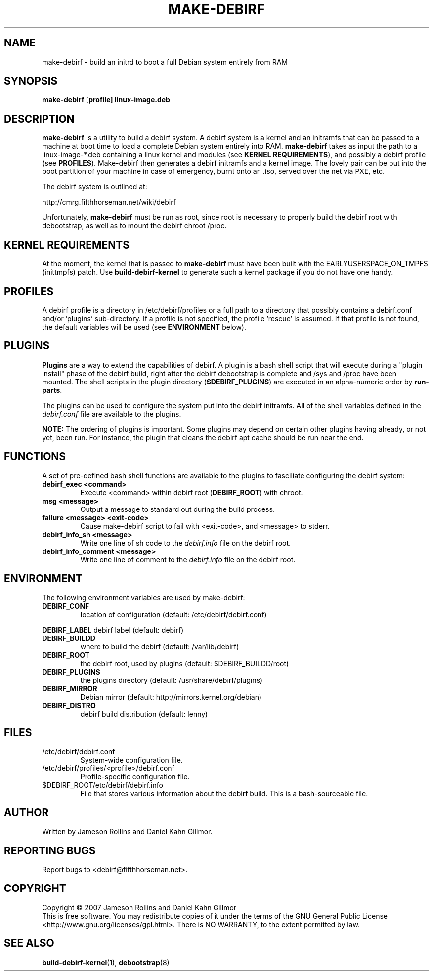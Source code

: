 .TH MAKE-DEBIRF "8" "March 2007" "make-debirf 0.1" "Administration Commands"
.SH NAME
make-debirf \- build an initrd to boot a full Debian system entirely from RAM
.SH SYNOPSIS
.B make-debirf [profile] linux-image.deb
.SH DESCRIPTION
.PP
\fBmake-debirf\fP is a utility to build a debirf system.  A debirf system is a
kernel and an initramfs that can be passed to a machine at boot time to load a
complete Debian system entirely into RAM.  \fBmake-debirf\fP takes as input the
path to a linux-image-*.deb containing a linux kernel and modules (see \fBKERNEL
REQUIREMENTS\fP), and possibly a debirf profile (see \fBPROFILES\fP).
Make-debirf then generates a debirf initramfs and a kernel image.  The lovely
pair can be put into the boot partition of your machine in case of emergency,
burnt onto an .iso, served over the net via PXE, etc.
.PP
The debirf system is outlined at:
.PP
   http://cmrg.fifthhorseman.net/wiki/debirf
.PP
Unfortunately, \fBmake-debirf\fP must be run as root, since root is necessary to
properly build the debirf root with debootstrap, as well as to mount the
debirf chroot /proc. 
.PD
.SH KERNEL REQUIREMENTS
.PP
At the moment, the kernel that is passed to \fBmake-debirf\fP must have been
built with the EARLYUSERSPACE_ON_TMPFS (inittmpfs) patch.  Use
\fBbuild-debirf-kernel\fP to generate such a kernel package if you do not have
one handy.
.PD
.SH PROFILES
.PP
A debirf profile is a directory in /etc/debirf/profiles or a full path
to a directory that possibly contains a debirf.conf and/or 'plugins'
sub-directory.  If a profile is not specified, the profile 'rescue'
is assumed.  If that profile is not found, the default variables will
be used (see \fBENVIRONMENT\fP below).
.PD
.SH PLUGINS
.PP
\fBPlugins\fP are a way to extend the capabilities of debirf.  A plugin is a
bash shell script that will execute during a "plugin install" phase of the
debirf build, right after the debirf debootstrap is complete and /sys and /proc
have been mounted.  The shell scripts in the plugin directory
(\fB$DEBIRF_PLUGINS\fP) are executed in an alpha-numeric order by
\fBrun-parts\fP.
.PP
The plugins can be used to configure the system put into the debirf initramfs.
All of the shell variables defined in the \fIdebirf.conf\fP file are available
to the plugins.
.PP
\fBNOTE:\fP The ordering of plugins is important.  Some plugins may depend on
certain other plugins having already, or not yet, been run.  For instance, the
plugin that cleans the debirf apt cache should be run near the end. 
.PD
.SH FUNCTIONS
.PP
A set of pre-defined bash shell functions are available to the plugins to
fasciliate configuring the debirf system:
.PD 1
.TP
.B debirf_exec <command>
Execute <command> within debirf root (\fBDEBIRF_ROOT\fP) with chroot.
.TP
.B msg <message>
Output a message to standard out during the build process.
.TP
.B failure <message> <exit-code>
Cause make-debirf script to fail with <exit-code>, and <message> to stderr.
.TP
.B debirf_info_sh <message>
Write one line of sh code to the \fIdebirf.info\fP file on the debirf root.
.TP
.B debirf_info_comment <message>
Write one line of comment to the \fIdebirf.info\fP file on the debirf root.
.RE
.PD
.SH ENVIRONMENT
.PP
The following environment variables are used by make-debirf:
.PD 1
.TP
.B DEBIRF_CONF
location of configuration (default: /etc/debirf/debirf.conf)
.PP
.B DEBIRF_LABEL
debirf label (default: debirf)
.TP
.B DEBIRF_BUILDD
where to build the debirf (default: /var/lib/debirf)
.TP
.B DEBIRF_ROOT
the debirf root, used by plugins (default: $DEBIRF_BUILDD/root)
.TP
.B DEBIRF_PLUGINS
the plugins directory (default: /usr/share/debirf/plugins)
.TP
.B DEBIRF_MIRROR
Debian mirror (default: http://mirrors.kernel.org/debian)
.TP
.B DEBIRF_DISTRO
debirf build distribution (default: lenny)
.PD
.SH FILES
.PD 1
.TP
/etc/debirf/debirf.conf
System-wide configuration file.
.TP
/etc/debirf/profiles/<profile>/debirf.conf
Profile-specific configuration file.
.TP
$DEBIRF_ROOT/etc/debirf/debirf.info
File that stores various information about the debirf build.  This is a
bash-sourceable file.
.PD
.SH AUTHOR
Written by Jameson Rollins and Daniel Kahn Gillmor.
.SH "REPORTING BUGS"
Report bugs to <debirf@fifthhorseman.net>.
.SH COPYRIGHT
Copyright \(co 2007 Jameson Rollins and Daniel Kahn Gillmor
.br
This is free software.  You may redistribute copies of it under the terms of
the GNU General Public License <http://www.gnu.org/licenses/gpl.html>.
There is NO WARRANTY, to the extent permitted by law.
.SH "SEE ALSO"
.BR build-debirf-kernel (1),
.BR debootstrap (8)
